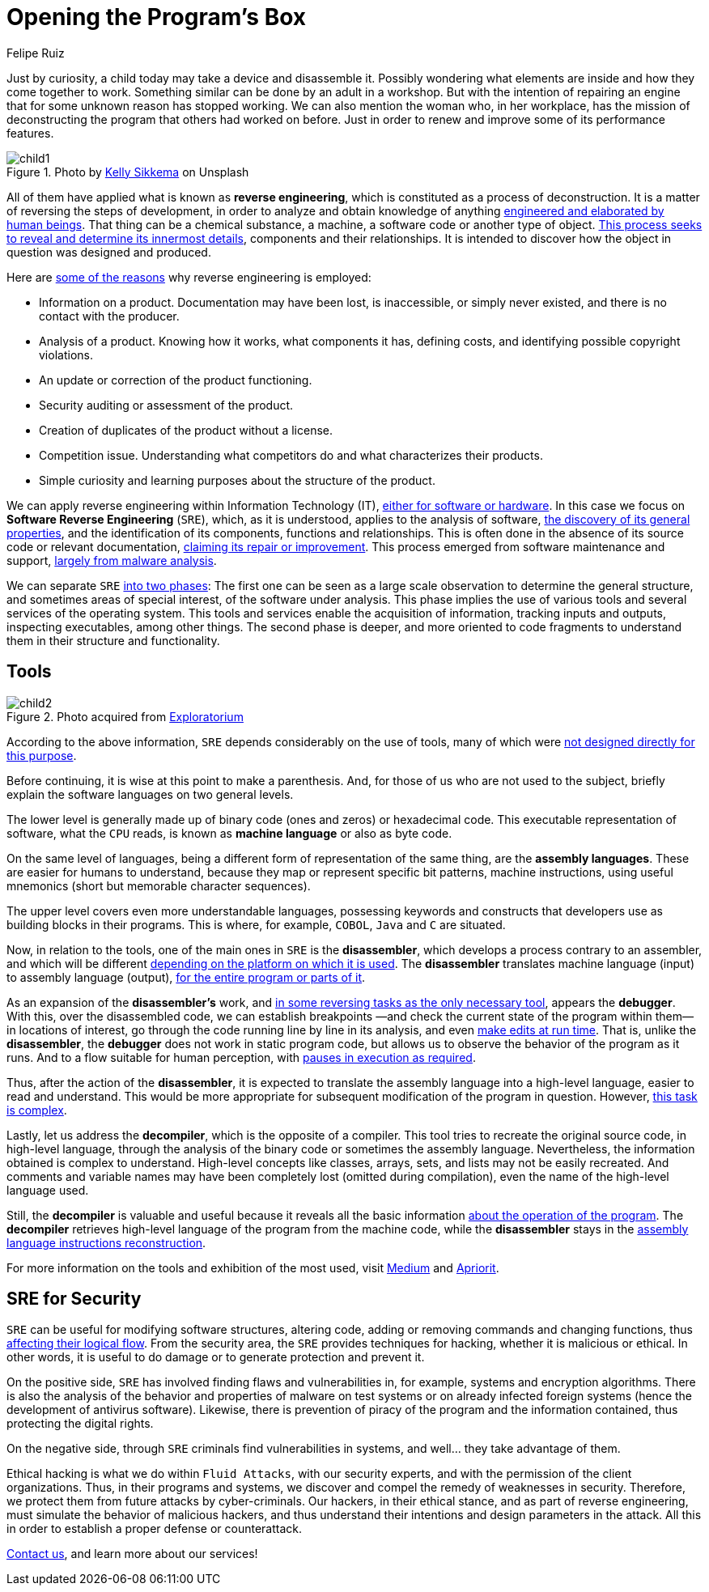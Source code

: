 :slug: reverse-engineering/
:date: 2020-03-11
:subtitle: General ideas about Software Reverse Engineering
:category: techniques
:tags: revert, software, engineering, security, vulnerability, hacking
:image: cover.png
:alt: Photo by Erda Estremera on Unsplash
:description: Here we review some basic concepts of reverse engineering within information technology and through what tools it can be used for ethical and malicious hacking.
:keywords: Revert, Software, Reverse Engineering, Security, Vulnerability, Hacking, Ethical Hacking, Pentesting
:author: Felipe Ruiz
:writer: fruiz
:name: Felipe Ruiz
:about1: Technical writer
:about2: Behavioral scientist.
:source: https://unsplash.com/photos/sxNt9g77PE0

= Opening the Program's Box

Just by curiosity, a child today may take a device and disassemble it.
Possibly wondering what elements are inside and how they come together to work.
Something similar can be done by an adult in a workshop.
But with the intention of repairing an engine
that for some unknown reason has stopped working.
We can also mention the woman who, in her workplace,
has the mission of deconstructing the program that others had worked on before.
Just in order to renew and improve some of its performance features.

.Photo by link:https://unsplash.com/@kellysikkema[Kelly Sikkema] on Unsplash
image::child1.png[child1]

All of them have applied what is known as *reverse engineering*,
which is constituted as a process of deconstruction.
It is a matter of reversing the steps of development,
in order to analyze and obtain knowledge of anything
link:https://www.mitre.org/sites/default/files/publications/pr-15-2630-reverse-engineering-cognition.pdf[engineered and elaborated by human beings].
That thing can be a chemical substance, a machine,
a software code or another type of object.
link:https://www.foo.be/cours/dess-20122013/b/Eldad_Eilam-Reversing__Secrets_of_Reverse_Engineering-Wiley(2005).pdf[This process seeks to reveal and determine its innermost details],
components and their relationships.
It is intended to discover
how the object in question was designed and produced.

Here are link:http://index-of.es/Varios-2/Penetration%20Testing%20and%20Reverse%20Engineering.pdf[some of the reasons]
why reverse engineering is employed:

- Information on a product. Documentation may have been lost, is inaccessible,
or simply never existed, and there is no contact with the producer.

- Analysis of a product. Knowing how it works, what components it has,
defining costs, and identifying possible copyright violations.

- An update or correction of the product functioning.

- Security auditing or assessment of the product.

- Creation of duplicates of the product without a license.

- Competition issue. Understanding what competitors do
and what characterizes their products.

- Simple curiosity and learning purposes about the structure of the product.

We can apply reverse engineering within Information Technology (IT),
link:https://www.youtube.com/watch?v=7v7UaMsgg_c[either for software or hardware].
In this case we focus on *Software Reverse Engineering* (`SRE`),
which, as it is understood, applies to the analysis of software,
link:https://www.mitre.org/sites/default/files/publications/pr-15-2630-reverse-engineering-cognition.pdf[the discovery of its general properties],
and the identification of its components, functions and relationships.
This is often done in the absence of its source code or relevant documentation,
link:https://www.researchgate.net/publication/259563782_An_introduction_to_software_reverse_engineering[claiming its repair or improvement].
This process emerged from software maintenance and support,
link:https://www.researchgate.net/publication/323273386_Reverse_Engineering_of_Code[largely from malware analysis].

We can separate `SRE` link:https://www.foo.be/cours/dess-20122013/b/Eldad_Eilam-Reversing__Secrets_of_Reverse_Engineering-Wiley(2005).pdf[into two phases]:
The first one can be seen as a large scale observation
to determine the general structure,
and sometimes areas of special interest, of the software under analysis.
This phase implies the use of various tools
and several services of the operating system.
This tools and services enable the acquisition of information,
tracking inputs and outputs, inspecting executables, among other things.
The second phase is deeper,
and more oriented to code fragments
to understand them in their structure and functionality.

== Tools

.Photo acquired from link:https://www.exploratorium.edu/sites/default/files/tinkering/files/open_make_april_18.jpg[Exploratorium]
image::child2.png[child2]

According to the above information,
`SRE` depends considerably on the use of tools,
many of which were link:https://www.foo.be/cours/dess-20122013/b/Eldad_Eilam-Reversing__Secrets_of_Reverse_Engineering-Wiley(2005).pdf[not designed directly for this purpose].

Before continuing, it is wise at this point to make a parenthesis.
And, for those of us who are not used to the subject,
briefly explain the software languages on two general levels.

The lower level is generally made up
of binary code (ones and zeros) or hexadecimal code.
This executable representation of software, what the `CPU` reads,
is known as *machine language* or also as byte code.

On the same level of languages,
being a different form of representation of the same thing,
are the *assembly languages*.
These are easier for humans to understand,
because they map or represent specific bit patterns, machine instructions,
using useful mnemonics (short but memorable character sequences).

The upper level covers even more understandable languages,
possessing keywords and constructs
that developers use as building blocks in their programs.
This is where, for example, `COBOL`, `Java` and `C` are situated.

Now, in relation to the tools,
one of the main ones in `SRE` is the *disassembler*,
which develops a process contrary to an assembler,
and which will be different
link:https://www.researchgate.net/publication/323273386_Reverse_Engineering_of_Code[depending on the platform on which it is used].
The *disassembler* translates machine language (input)
to assembly language (output),
link:https://www.foo.be/cours/dess-20122013/b/Eldad_Eilam-Reversing__Secrets_of_Reverse_Engineering-Wiley(2005).pdf[for the entire program or parts of it].

As an expansion of the *disassembler's* work,
and link:https://www.foo.be/cours/dess-20122013/b/Eldad_Eilam-Reversing__Secrets_of_Reverse_Engineering-Wiley(2005).pdf[in some reversing tasks as the only necessary tool],
appears the *debugger*. With this, over the disassembled code,
we can establish breakpoints
—and check the current state of the program within them—
in locations of interest,
go through the code running line by line in its analysis,
and even link:http://index-of.es/Varios-2/Penetration%20Testing%20and%20Reverse%20Engineering.pdf[make edits at run time].
That is, unlike the *disassembler*,
the *debugger* does not work in static program code,
but allows us to observe the behavior of the program as it runs.
And to a flow suitable for human perception,
with link:https://www.researchgate.net/publication/323273386_Reverse_Engineering_of_Code[pauses in execution as required].

Thus, after the action of the *disassembler*,
it is expected to translate the assembly language into a high-level language,
easier to read and understand.
This would be more appropriate
for subsequent modification of the program in question.
However, link:https://www.researchgate.net/publication/259563782_An_introduction_to_software_reverse_engineering[this task is complex].

Lastly, let us address the *decompiler*, which is the opposite of a compiler.
This tool tries to recreate the original source code, in high-level language,
through the analysis of the binary code or sometimes the assembly language.
Nevertheless, the information obtained is complex to understand.
High-level concepts like classes, arrays, sets, and lists
may not be easily recreated.
And comments and variable names may have been completely lost
(omitted during compilation), even the name of the high-level language used.

Still, the *decompiler* is valuable and useful
because it reveals all the basic information
link:https://www.researchgate.net/publication/323273386_Reverse_Engineering_of_Code[about the operation of the program].
The *decompiler* retrieves high-level language of the program
from the machine code,
while the *disassembler* stays
in the link:https://www.researchgate.net/publication/279533007_Exploring_the_two_faces_of_Software_Reverse_Engineering[assembly language instructions reconstruction].

For more information on the tools and exhibition of the most used,
visit link:https://medium.com/@vignesh4303/reverse-engineering-resources-beginners-to-intermediate-guide-links-f64c207505ed[Medium] and link:https://www.apriorit.com/dev-blog/366-software-reverse-engineering-tools[Apriorit].

== SRE for Security

`SRE` can be useful for modifying software structures, altering code,
adding or removing commands and changing functions,
thus link:https://www.researchgate.net/publication/279533007_Exploring_the_two_faces_of_Software_Reverse_Engineering[affecting their logical flow].
From the security area, the `SRE` provides techniques for hacking,
whether it is malicious or ethical.
In other words, it is useful to do damage
or to generate protection and prevent it.

On the positive side, `SRE` has involved finding flaws and vulnerabilities
in, for example, systems and encryption algorithms.
There is also the analysis of the behavior and properties of malware
on test systems or on already infected foreign systems
(hence the development of antivirus software).
Likewise, there is prevention of piracy of the program
and the information contained,
thus protecting the digital rights.

On the negative side, through `SRE` criminals find vulnerabilities in systems,
and well... they take advantage of them.

Ethical hacking is what we do within `Fluid Attacks`,
with our security experts, and with the permission of the client organizations.
Thus, in their programs and systems,
we discover and compel the remedy of weaknesses in security.
Therefore, we protect them from future attacks by cyber-criminals.
Our hackers, in their ethical stance, and as part of reverse engineering,
must simulate the behavior of malicious hackers,
and thus understand their intentions and design parameters in the attack.
All this in order to establish a proper defense or counterattack.

[inner]#link:../../contact-us/[Contact us]#, and learn more about our services!

